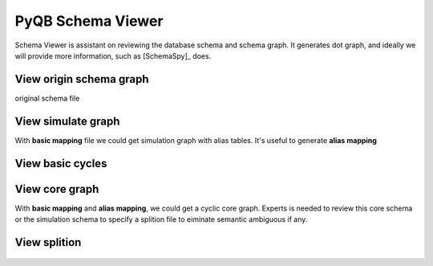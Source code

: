 PyQB Schema Viewer
==================

.. _pyqb_schemaviewer:

Schema Viewer is assistant on reviewing the database schema and
schema graph. It generates dot graph, and ideally we will provide
more information, such as [SchemaSpy]_ does.

.. doctest::

   $ python pyquerybuilder/tools/schema_helper.py
   Usage: schema_helper.py -u <database link> -m <mapfile> 
      --view_origin 
      --view_simulate 
      --alias_mapfile=<mapfile with alias tables> 
      --view_basic_cycles 
      --view_core_graph 
      --divide_by=<file specify the splition of core graph> 
      --view_splition 

View origin schema graph
------------------------

original schema file

.. figure:: _images/original_schema.png
      :width: 600 px
      :align: center
      :target: _images/original_schema.png

View simulate graph
-------------------

With **basic mapping** file we could get simulation graph with alias
tables. It's useful to generate **alias mapping**

.. figure:: _images/simschema.png
      :width: 600 px
      :align: center
      :target: _images/simschema.png

View basic cycles
-----------------

.. figure:: _images/basic_cycle_pack.png
      :width: 600 px
      :align: center
      :target: _images/basic_cycle_pack.png

View core graph
---------------

With **basic mapping** and **alias mapping**, we could get a cyclic core
graph. Experts is needed to review this core schema or the simulation
schema to specify a splition file to eiminate semantic ambiguous if any.

.. figure:: _images/coreschema.png
      :width: 600 px
      :align: center
      :target: _images/coreschema.png

View splition
-------------

.. figure:: _images/subgraph_pack.png
      :width: 600 px
      :align: center
      :target: _images/subgraph_pack.png

